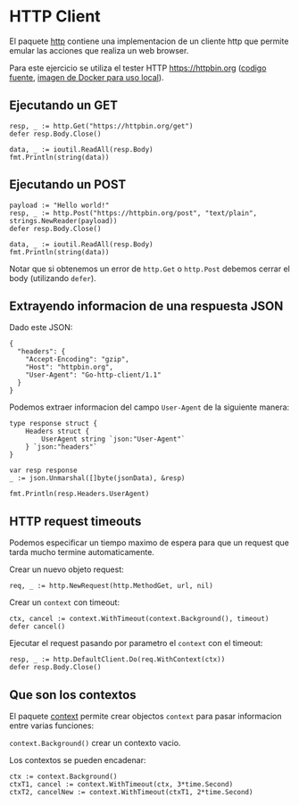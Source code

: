 * HTTP Client
  :PROPERTIES:
  :CUSTOM_ID: http-client
  :END:
El paquete [[https://golang.org/pkg/net/http/][http]] contiene una
implementacion de un cliente http que permite emular las acciones que
realiza un web browser.

Para este ejercicio se utiliza el tester HTTP https://httpbin.org
([[https://github.com/postmanlabs/httpbin][codigo fuente]],
[[https://hub.docker.com/r/kennethreitz/httpbin/][imagen de Docker para
uso local]]).

** Ejecutando un GET
   :PROPERTIES:
   :CUSTOM_ID: ejecutando-un-get
   :END:
#+begin_example
  resp, _ := http.Get("https://httpbin.org/get")
  defer resp.Body.Close()

  data, _ := ioutil.ReadAll(resp.Body)
  fmt.Println(string(data))
#+end_example

** Ejecutando un POST
   :PROPERTIES:
   :CUSTOM_ID: ejecutando-un-post
   :END:
#+begin_example
  payload := "Hello world!"
  resp, _ := http.Post("https://httpbin.org/post", "text/plain", strings.NewReader(payload))
  defer resp.Body.Close()

  data, _ := ioutil.ReadAll(resp.Body)
  fmt.Println(string(data))
#+end_example

Notar que si obtenemos un error de =http.Get= o =http.Post= debemos
cerrar el body (utilizando =defer=).

** Extrayendo informacion de una respuesta JSON
   :PROPERTIES:
   :CUSTOM_ID: extrayendo-informacion-de-una-respuesta-json
   :END:
Dado este JSON:

#+begin_example
  {
    "headers": {
      "Accept-Encoding": "gzip",
      "Host": "httpbin.org",
      "User-Agent": "Go-http-client/1.1"
    }
  }
#+end_example

Podemos extraer informacion del campo =User-Agent= de la siguiente
manera:

#+begin_example
  type response struct {
      Headers struct {
          UserAgent string `json:"User-Agent"`
      } `json:"headers"`
  }

  var resp response
  _ := json.Unmarshal([]byte(jsonData), &resp)

  fmt.Println(resp.Headers.UserAgent)
#+end_example

** HTTP request timeouts
   :PROPERTIES:
   :CUSTOM_ID: http-request-timeouts
   :END:
Podemos especificar un tiempo maximo de espera para que un request que
tarda mucho termine automaticamente.

Crear un nuevo objeto request:

#+begin_example
  req, _ := http.NewRequest(http.MethodGet, url, nil)
#+end_example

Crear un =context= con timeout:

#+begin_example
  ctx, cancel := context.WithTimeout(context.Background(), timeout)
  defer cancel()
#+end_example

Ejecutar el request pasando por parametro el =context= con el timeout:

#+begin_example
  resp, _ := http.DefaultClient.Do(req.WithContext(ctx))
  defer resp.Body.Close()
#+end_example

** Que son los contextos
   :PROPERTIES:
   :CUSTOM_ID: que-son-los-contextos
   :END:
El paquete [[https://golang.org/pkg/context/][context]] permite crear
objectos =context= para pasar informacion entre varias funciones:

=context.Background()= crear un contexto vacio.

Los contextos se pueden encadenar:

#+begin_example
  ctx := context.Background()
  ctxT1, cancel := context.WithTimeout(ctx, 3*time.Second)
  ctxT2, cancelNew := context.WithTimeout(ctxT1, 2*time.Second)
#+end_example
